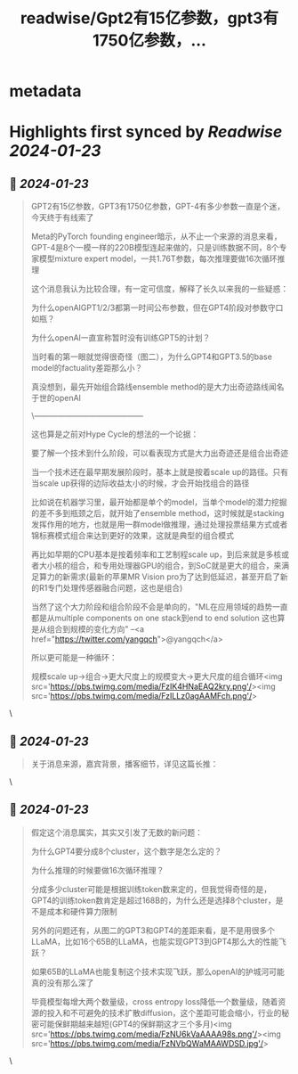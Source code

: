 :PROPERTIES:
:title: readwise/Gpt2有15亿参数，gpt3有1750亿参数，...
:END:


* metadata
:PROPERTIES:
:author: [[fi56622380 on Twitter]]
:full-title: "Gpt2有15亿参数，gpt3有1750亿参数，..."
:category: [[tweets]]
:url: https://twitter.com/fi56622380/status/1671411447723851776
:image-url: https://pbs.twimg.com/profile_images/1617438471773360129/PuNEnXyH.jpg
:END:

* Highlights first synced by [[Readwise]] [[2024-01-23]]
** 📌 [[2024-01-23]]
#+BEGIN_QUOTE
GPT2有15亿参数，GPT3有1750亿参数，GPT-4有多少参数一直是个迷，今天终于有线索了

Meta的PyTorch founding engineer暗示，从不止一个来源的消息来看，GPT-4是8个一模一样的220B模型连起来做的，只是训练数据不同，8个专家模型mixture expert model，一共1.76T参数，每次推理要做16次循环推理

这个消息我认为比较合理，有一定可信度，解释了长久以来我的一些疑惑：

为什么openAIGPT1/2/3都第一时间公布参数，但在GPT4阶段对参数守口如瓶？

为什么openAI一直宣称暂时没有训练GPT5的计划？

当时看的第一眼就觉得很奇怪（图二），为什么GPT4和GPT3.5的base model的factuality差距那么小？

真没想到，最先开始组合路线ensemble method的是大力出奇迹路线闻名于世的openAI

\------------------------------------------

这也算是之前对Hype Cycle的想法的一个论据：

要了解一个技术到什么阶段，可以看表现方式是大力出奇迹还是组合出奇迹

当一个技术还在最早期发展阶段时，基本上就是按着scale up的路径。只有当scale up获得的边际收益太小的时候，才会开始找组合的路径

比如说在机器学习里，最开始都是单个的model，当单个model的潜力挖掘的差不多到瓶颈之后，就开始了ensemble method，这时候就是stacking发挥作用的地方，也就是用一群model做推理，通过处理投票结果方式或者锦标赛模式组合来达到更好的效果，这就是典型的组合模式

再比如早期的CPU基本是按着频率和工艺制程scale up，到后来就是多核或者大小核的组合，和专用处理器GPU的组合，到SoC就是更大的组合，来满足算力的新需求(最新的苹果MR Vision pro为了达到低延迟，甚至开启了新的R1专门处理传感器融合问题，这也是组合)

当然了这个大力阶段和组合阶段不会是单向的，"ML在应用领域的趋势一直都是从multiple components on one stack到end to end solution 这也算是从组合到规模的变化方向" --<a href="https://twitter.com/yangqch">@yangqch</a> 

所以更可能是一种循环：

规模scale up->组合->更大尺度上的规模变大->更大尺度的组合循环<img src='https://pbs.twimg.com/media/FzIK4HNaEAQ2kry.png'/><img src='https://pbs.twimg.com/media/FzILLz0agAAMFch.png'/> 
#+END_QUOTE\
** 📌 [[2024-01-23]]
#+BEGIN_QUOTE
关于消息来源，嘉宾背景，播客细节，详见这篇长推： 
#+END_QUOTE\
** 📌 [[2024-01-23]]
#+BEGIN_QUOTE
假定这个消息属实，其实又引发了无数的新问题：

为什么GPT4要分成8个cluster，这个数字是怎么定的？

为什么推理的时候要做16次循环推理？

分成多少cluster可能是根据训练token数来定的，但我觉得奇怪的是，GPT4的训练token数肯定是超过168B的，为什么还是选择8个cluster，是不是成本和硬件算力限制

另外的问题还有，从图二的GPT3和GPT4的差距来看，是不是用很多个LLaMA，比如16个65B的LLaMA，也能实现GPT3到GPT4那么大的性能飞跃？

如果65B的LLaMA也能复制这个技术实现飞跃，那么openAI的护城河可能真的没有那么深了

毕竟模型每增大两个数量级，cross entropy loss降低一个数量级，随着资源的投入和不可避免的技术扩散diffusion，这个差距可能会缩小，行业的秘密可能保鲜期越来越短(GPT4的保鲜期这才三个多月)<img src='https://pbs.twimg.com/media/FzNU6kVaAAAA98s.png'/><img src='https://pbs.twimg.com/media/FzNVbQWaMAAWDSD.jpg'/> 
#+END_QUOTE\